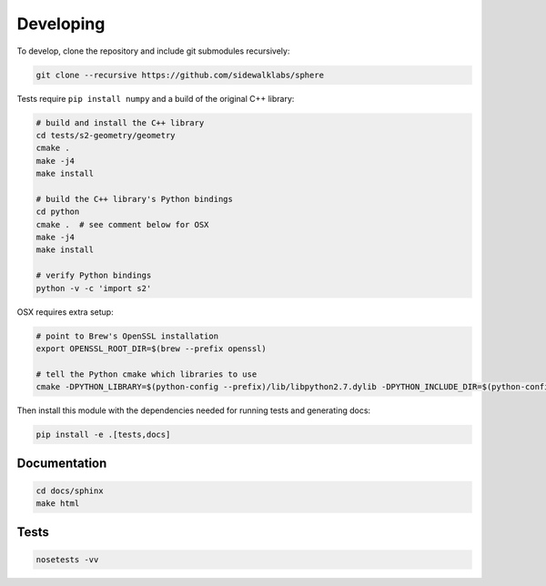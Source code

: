 .. _dev:


Developing
==========

To develop, clone the repository and include git submodules recursively:

.. code-block:: sh

    git clone --recursive https://github.com/sidewalklabs/sphere

Tests require ``pip install numpy`` and a build of the original C++ library:

.. code-block:: sh

    # build and install the C++ library
    cd tests/s2-geometry/geometry
    cmake .
    make -j4
    make install

    # build the C++ library's Python bindings
    cd python
    cmake .  # see comment below for OSX
    make -j4
    make install

    # verify Python bindings
    python -v -c 'import s2'

OSX requires extra setup:

.. code-block:: sh

    # point to Brew's OpenSSL installation
    export OPENSSL_ROOT_DIR=$(brew --prefix openssl)

    # tell the Python cmake which libraries to use
    cmake -DPYTHON_LIBRARY=$(python-config --prefix)/lib/libpython2.7.dylib -DPYTHON_INCLUDE_DIR=$(python-config --prefix)/include/python2.7 .

Then install this module with the dependencies needed for running tests and
generating docs:

.. code-block:: sh

    pip install -e .[tests,docs]


Documentation
-------------

.. code-block:: sh

    cd docs/sphinx
    make html


Tests
-----

.. code-block:: sh

    nosetests -vv
